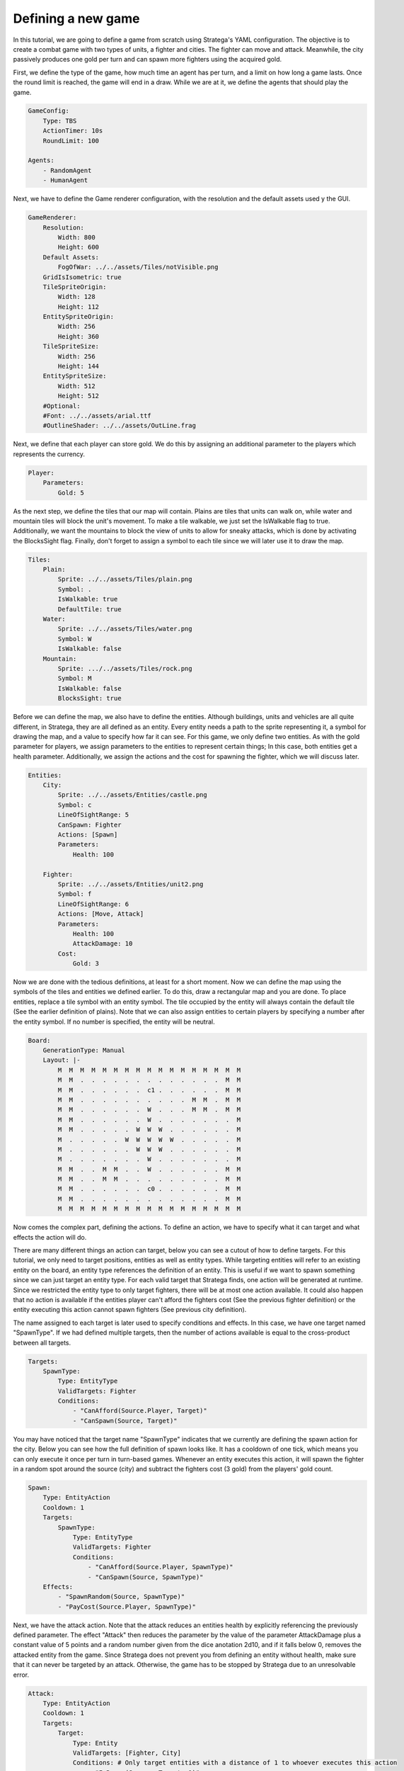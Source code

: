 ################################
Defining a new game
################################

In this tutorial, we are going to define a game from scratch using Stratega's YAML configuration.
The objective is to create a combat game with two types of units, a fighter and cities.
The fighter can move and attack.
Meanwhile, the city passively produces one gold per turn and can spawn more fighters using the acquired gold.

.. only:: html

   .. figure:: ../../images/tutorialGame.gif

First, we define the type of the game, how much time an agent has per turn, and a limit on how long a game lasts.
Once the round limit is reached, the game will end in a draw.
While we are at it, we define the agents that should play the game.

.. code-block:: yaml

    GameConfig:
        Type: TBS
        ActionTimer: 10s
        RoundLimit: 100

    Agents:
        - RandomAgent
        - HumanAgent

Next, we have to define the Game renderer configuration, with the resolution and the default assets used y the GUI.

.. code-block:: yaml

    GameRenderer:
        Resolution:
            Width: 800
            Height: 600
        Default Assets:
            FogOfWar: ../../assets/Tiles/notVisible.png
        GridIsIsometric: true
        TileSpriteOrigin:
            Width: 128
            Height: 112
        EntitySpriteOrigin:
            Width: 256
            Height: 360
        TileSpriteSize:
            Width: 256
            Height: 144
        EntitySpriteSize:
            Width: 512
            Height: 512
        #Optional:
        #Font: ../../assets/arial.ttf
        #OutlineShader: ../../assets/OutLine.frag
  
Next, we define that each player can store gold.
We do this by assigning an additional parameter to the players which represents the currency.

.. code-block:: yaml

    Player:
        Parameters:
            Gold: 5

As the next step, we define the tiles that our map will contain.
Plains are tiles that units can walk on, while water and mountain tiles will block the unit's movement.
To make a tile walkable, we just set the IsWalkable flag to true.
Additionally, we want the mountains to block the view of units to allow for sneaky attacks, which is done by activating the BlocksSight flag.
Finally, don't forget to assign a symbol to each tile since we will later use it to draw the map.

.. code-block:: yaml

    Tiles:
        Plain:
            Sprite: ../../assets/Tiles/plain.png
            Symbol: .
            IsWalkable: true
            DefaultTile: true
        Water:
            Sprite: ../../assets/Tiles/water.png
            Symbol: W
            IsWalkable: false
        Mountain:
            Sprite: .../../assets/Tiles/rock.png
            Symbol: M
            IsWalkable: false
            BlocksSight: true
     
Before we can define the map, we also have to define the entities.
Although buildings, units and vehicles are all quite different, in Stratega, they are all defined as an entity.
Every entity needs a path to the sprite representing it, a symbol for drawing the map, and a value to specify how far it can see.
For this game, we only define two entities.
As with the gold parameter for players, we assign parameters to the entities to represent certain things;
In this case, both entities get a health parameter.
Additionally, we assign the actions and the cost for spawning the fighter, which we will discuss later.

.. code-block:: yaml

    Entities:
        City:
            Sprite: ../../assets/Entities/castle.png
            Symbol: c
            LineOfSightRange: 5
            CanSpawn: Fighter
            Actions: [Spawn]
            Parameters:
                Health: 100

        Fighter:
            Sprite: ../../assets/Entities/unit2.png
            Symbol: f
            LineOfSightRange: 6
            Actions: [Move, Attack]
            Parameters:
                Health: 100
                AttackDamage: 10
            Cost:
                Gold: 3

Now we are done with the tedious definitions, at least for a short moment.
Now we can define the map using the symbols of the tiles and entities we defined earlier.
To do this, draw a rectangular map and you are done. 
To place entities, replace a tile symbol with an entity symbol.
The tile occupied by the entity will always contain the default tile (See the earlier definition of plains).
Note that we can also assign entities to certain players by specifying a number after the entity symbol.
If no number is specified, the entity will be neutral.

.. code-block:: yaml
     
    Board:
        GenerationType: Manual
        Layout: |-
            M  M  M  M  M  M  M  M  M  M  M  M  M  M  M  M  M
            M  M  .  .  .  .  .  .  .  .  .  .  .  .  .  M  M
            M  M  .  .  .  .  .  .  c1 .  .  .  .  .  .  M  M
            M  M  .  .  .  .  .  .  .  .  .  .  M  M  .  M  M
            M  M  .  .  .  .  .  .  W  .  .  .  M  M  .  M  M
            M  M  .  .  .  .  .  .  W  .  .  .  .  .  .  .  M
            M  M  .  .  .  .  .  W  W  W  .  .  .  .  .  .  M
            M  .  .  .  .  .  W  W  W  W  W  .  .  .  .  .  M
            M  .  .  .  .  .  .  W  W  W  .  .  .  .  .  .  M
            M  .  .  .  .  .  .  .  W  .  .  .  .  .  .  .  M
            M  M  .  .  M  M  .  .  W  .  .  .  .  .  .  M  M
            M  M  .  .  M  M  .  .  .  .  .  .  .  .  .  M  M
            M  M  .  .  .  .  .  .  c0 .  .  .  .  .  .  M  M
            M  M  .  .  .  .  .  .  .  .  .  .  .  .  .  M  M
            M  M  M  M  M  M  M  M  M  M  M  M  M  M  M  M  M

Now comes the complex part, defining the actions.
To define an action, we have to specify what it can target and what effects the action will do.

There are many different things an action can target, below you can see a cutout of how to define targets.
For this tutorial, we only need to target positions, entities as well as entity types.
While targeting entities will refer to an existing entity on the board, an entity type references the definition of an entity.
This is useful if we want to spawn something since we can just target an entity type.
For each valid target that Stratega finds, one action will be generated at runtime.
Since we restricted the entity type to only target fighters, there will be at most one action available.
It could also happen that no action is available if the entities player can't afford the fighters cost (See the previous fighter definition) or the entity executing this action cannot spawn fighters (See previous city definition).

The name assigned to each target is later used to specify conditions and effects. In this case, we have one target named "SpawnType".
If we had defined multiple targets, then the number of actions available is equal to the cross-product between all targets.

.. code-block:: yaml

    Targets:
        SpawnType:
            Type: EntityType
            ValidTargets: Fighter
            Conditions:
                - "CanAfford(Source.Player, Target)"
                - "CanSpawn(Source, Target)"

You may have noticed that the target name "SpawnType" indicates that we currently are defining the spawn action for the city.
Below you can see how the full definition of spawn looks like.
It has a cooldown of one tick, which means you can only execute it once per turn in turn-based games.
Whenever an entity executes this action, it will spawn the fighter in a random spot around the source (city) and subtract the fighters cost (3 gold) from the players' gold count.

.. code-block:: yaml

    Spawn:
        Type: EntityAction
        Cooldown: 1
        Targets:
            SpawnType:
                Type: EntityType
                ValidTargets: Fighter
                Conditions:
                    - "CanAfford(Source.Player, SpawnType)"
                    - "CanSpawn(Source, SpawnType)"
        Effects:
            - "SpawnRandom(Source, SpawnType)"
            - "PayCost(Source.Player, SpawnType)"

Next, we have the attack action.
Note that the attack reduces an entities health by explicitly referencing the previously defined parameter.
The effect "Attack" then reduces the parameter by the value of the parameter AttackDamage plus a constant value of 5 points and a random number given from the dice anotation 2d10, and if it falls below 0, removes the attacked entity from the game.
Since Stratega does not prevent you from defining an entity without health, make sure that it can never be targeted by an attack.
Otherwise, the game has to be stopped by Stratega due to an unresolvable error.

.. code-block:: yaml

    Attack:
        Type: EntityAction
        Cooldown: 1
        Targets:
            Target:
                Type: Entity
                ValidTargets: [Fighter, City]
                Conditions: # Only target entities with a distance of 1 to whoever executes this action
                    - "InRange(Source, Target, 1)"
        Effects:
            - "Attack(Target.Health, Source.AttackDamage+5+2d10)"

Now we are nearly done. Below you can find the complete list containing all actions, including the move action.
This action does nothing new, except that it targets a position.

.. code-block:: yaml

    Actions:
        Spawn:
            Type: EntityAction
            Cooldown: 1
            Targets:
                SpawnType:
                    Type: EntityType
                    ValidTargets: Fighter
                    Conditions:
                        - "CanAfford(Source.Player, SpawnType)"
                        - "CanSpawn(Source, SpawnType)"
            Effects:
                - "SpawnRandom(Source, SpawnType)"
                - "PayCost(Source.Player, SpawnType)"

        # Attack Actions
        Attack:
            Type: EntityAction
            Cooldown: 1
            Targets:
                Target:
                    Type: Entity
                    ValidTargets: [Fighter, City]
                    Conditions: # Only target entities with a distance of 1 to whoever executes this action
                        - "InRange(Source, Target, 1)"
            Effects:
                - "Attack(Target.Health, Source.AttackDamage+5+2d10)"


        # Move Actions
        Move:
            Type: EntityAction
            Cooldown: 1
            Targets:
                Target:
                    Type: Position
                    Shape: Circle
                    Size: 3
                    Conditions:
                        - "IsWalkable(Target)"
            Effects:
                - "Move(Source, Target)"

The last thing we have to do is define the win- & loss conditions of the game.
We can also assign effects to specific events in the game.
For example, we define the condition that the player who loses his city will lose this game.
Finally, we can specify that each city on the board produces one gold whenever a tick has passed.
A tick in turn-based games is equivalent to all players having played once, or in not overly complicated words: it's our definition of a turn.

.. code-block:: yaml
                   
    ForwardModel:
        LoseConditions: #If true: Player -> cant play
            HasNoCity:
            - "HasNoEntity(Source, City)"

        Trigger:
        - OnTick:
            ValidTargets: City
            Conditions:
                - "IsPlayerEntity(Source)"
            Effects:
                - "ModifyResource(Source.Player.Gold, 1)"


And we are done! Below you can see the full definition of the YAML file.
Feel free to experiment and have a look at the :ref:`YAML-Documentation <yaml-reference>`. to see what else Stratega can do!

++++++++++++++++++++
Full yaml
++++++++++++++++++++

.. code-block:: yaml

    GameConfig:
        Type: TBS
        ActionTimer: 10s
        RoundLimit: 100

    GameRenderer:
        Resolution:
            Width: 800
            Height: 600
        Default Assets:
            FogOfWar: ../../assets/Tiles/notVisible.png
        GridIsIsometric: true
        TileSpriteOrigin:
            Width: 128
            Height: 112
        EntitySpriteOrigin:
            Width: 256
            Height: 360
        TileSpriteSize:
            Width: 256
            Height: 144
        EntitySpriteSize:
            Width: 512
            Height: 512
        #Optional:
        #Font: ../../assets/arial.ttf
        #OutlineShader: ../../assets/OutLine.frag

    Agents:
        - RandomAgent
        - HumanAgent

    Player:
        Parameters:
            Gold: 5

    Tiles:
        Plain:
            Sprite: ../../assets/Tiles/plain.png
            Symbol: .
            IsWalkable: true
            DefaultTile: true
        Water:
            Sprite: ../../assets/Tiles/water.png
            Symbol: W
            IsWalkable: false
        Mountain:
            Sprite: ../../assets/Tiles/rock.png
            Symbol: M
            IsWalkable: false
            BlocksSight: true
     
    Actions:
        Spawn:
            Type: EntityAction
            Cooldown: 1
            Targets:
                SpawnType:
                    Type: EntityType
                    ValidTargets: Fighter
                    Conditions:
                        - "CanAfford(Source.Player, SpawnType)"
                        - "CanSpawn(Source, SpawnType)"
            Effects:
                - "SpawnRandom(Source, SpawnType)"
                - "PayCost(Source.Player, SpawnType)"

        # Attack Actions
        Attack:
            Type: EntityAction
            Cooldown: 1
            Targets:
                Target:
                    Type: Entity
                    ValidTargets: [Fighter, City]
                    Conditions:
                        - "InRange(Source, Target, 1)"
            Effects:
                - "Attack(Target.Health, Source.AttackDamage+5+2d10)"


        # Move Actions
        Move:
            Type: EntityAction
            Cooldown: 1
            Targets:
                Target:
                    Type: Position
                    Shape: Circle
                    Size: 3
                    Conditions:
                        - "IsWalkable(Target)"
            Effects:
                - "Move(Source, Target)"

    Entities:
        City:
            Sprite: ../../assets/Entities/castle.png
            Symbol: c
            LineOfSightRange: 5
            CanSpawn: Fighter
            Actions: [Spawn]
            Parameters:
                Health: 100

        Fighter:
            Sprite: ../../assets/Entities/unit2.png
            Symbol: f
            LineOfSightRange: 6
            Actions: [Move, Attack]
            Parameters:
                Health: 100
                AttackDamage: 10
            Cost:
                Gold: 3


    Board:
        GenerationType: Manual
        Layout: |-
            M  M  M  M  M  M  M  M  M  M  M  M  M  M  M  M  M
            M  M  .  .  .  .  .  .  .  .  .  .  .  .  .  M  M
            M  M  .  .  .  .  .  .  c1 .  .  .  .  .  .  M  M
            M  M  .  .  .  .  .  .  .  .  .  .  M  M  .  M  M
            M  M  .  .  .  .  .  .  W  .  .  .  M  M  .  M  M
            M  M  .  .  .  .  .  .  W  .  .  .  .  .  .  .  M
            M  M  .  .  .  .  .  W  W  W  .  .  .  .  .  .  M
            M  .  .  .  .  .  W  W  W  W  W  .  .  .  .  .  M
            M  .  .  .  .  .  .  W  W  W  .  .  .  .  .  .  M
            M  .  .  .  .  .  .  .  W  .  .  .  .  .  .  .  M
            M  M  .  .  M  M  .  .  W  .  .  .  .  .  .  M  M
            M  M  .  .  M  M  .  .  .  .  .  .  .  .  .  M  M
            M  M  .  .  .  .  .  .  c0 .  .  .  .  .  .  M  M
            M  M  .  .  .  .  .  .  .  .  .  .  .  .  .  M  M
            M  M  M  M  M  M  M  M  M  M  M  M  M  M  M  M  M
                   
    ForwardModel:
        LoseConditions: #If true: Player -> cant play
            HasNoCity:
            - "HasNoEntity(Source, City)"

        Trigger:
        - OnTick:
            ValidTargets: City
            Conditions:
                - "IsPlayerEntity(Source)"
            Effects:
                - "ModifyResource(Source.Player.Gold, 1)"

